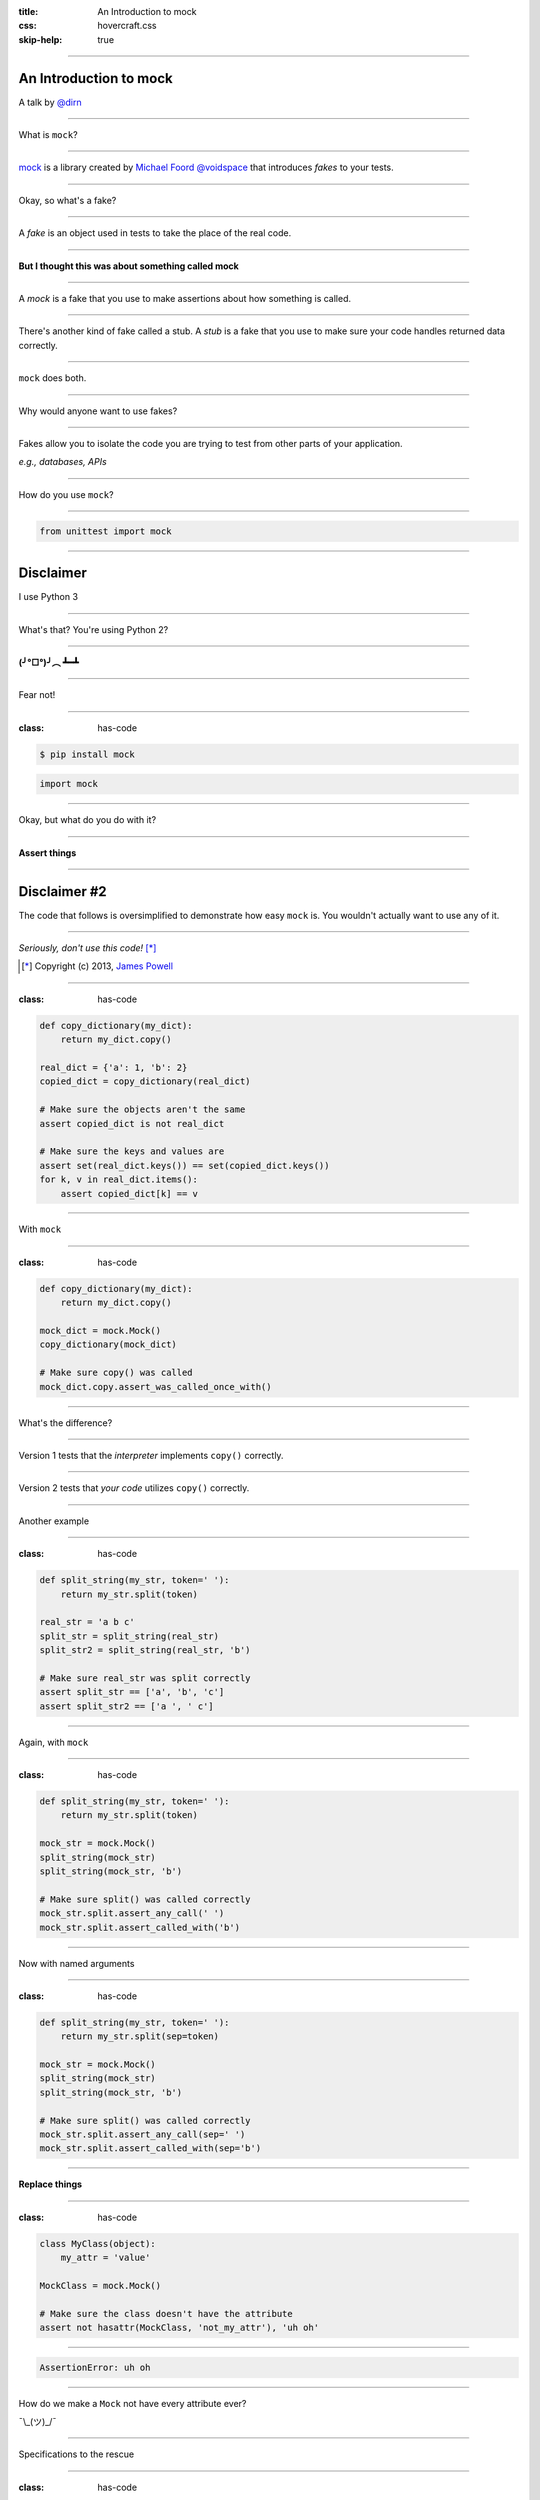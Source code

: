 :title: An Introduction to mock
:css: hovercraft.css
:skip-help: true

----

An Introduction to mock
=======================

A talk by `@dirn <https://twitter.com/dirn>`_

----

What is ``mock``?

----

`mock <http://mock.rtfd.org>`_ is a library created by
`Michael Foord @voidspace <https://twitter.com/voidspace>`_ that introduces
*fakes* to your tests.

----

Okay, so what's a fake?

----

A *fake* is an object used in tests to take the place of the real code.

----

**But I thought this was about something called mock**

----

A *mock* is a fake that you use to make assertions about how something is
called.

----

There's another kind of fake called a stub. A *stub* is a fake that you use to
make sure your code handles returned data correctly.

----

``mock`` does both.

----

Why would anyone want to use fakes?

----

Fakes allow you to isolate the code you are trying to test from other parts of
your application.

*e.g., databases, APIs*

----

How do you use ``mock``?

----

.. code:: python

    from unittest import mock

----

Disclaimer
==========

I use Python 3

----

What's that? You're using Python 2?

----

**(╯°□°)╯︵ ┻━┻**

----

Fear not!

----

:class: has-code

.. code::

    $ pip install mock

.. code:: python

    import mock

----

Okay, but what do you do with it?

----

**Assert things**

----

Disclaimer #2
=============

The code that follows is oversimplified to demonstrate how easy ``mock`` is. You
wouldn't actually want to use any of it.

----

*Seriously, don't use this code!* [*]_

.. [*] Copyright (c) 2013, `James Powell`_

.. _James Powell: http://seriously.dontusethiscode.com

----

:class: has-code

.. code:: python

    def copy_dictionary(my_dict):
        return my_dict.copy()

    real_dict = {'a': 1, 'b': 2}
    copied_dict = copy_dictionary(real_dict)

    # Make sure the objects aren't the same
    assert copied_dict is not real_dict

    # Make sure the keys and values are
    assert set(real_dict.keys()) == set(copied_dict.keys())
    for k, v in real_dict.items():
        assert copied_dict[k] == v

----

With ``mock``

----

:class: has-code

.. code:: python

    def copy_dictionary(my_dict):
        return my_dict.copy()

    mock_dict = mock.Mock()
    copy_dictionary(mock_dict)

    # Make sure copy() was called
    mock_dict.copy.assert_was_called_once_with()

----

What's the difference?

----

Version 1 tests that the *interpreter* implements ``copy()`` correctly.

----

Version 2 tests that *your code* utilizes ``copy()`` correctly.

----

Another example

----

:class: has-code

.. code:: python

    def split_string(my_str, token=' '):
        return my_str.split(token)

    real_str = 'a b c'
    split_str = split_string(real_str)
    split_str2 = split_string(real_str, 'b')

    # Make sure real_str was split correctly
    assert split_str == ['a', 'b', 'c']
    assert split_str2 == ['a ', ' c']

----

Again, with ``mock``

----

:class: has-code

.. code:: python

    def split_string(my_str, token=' '):
        return my_str.split(token)

    mock_str = mock.Mock()
    split_string(mock_str)
    split_string(mock_str, 'b')

    # Make sure split() was called correctly
    mock_str.split.assert_any_call(' ')
    mock_str.split.assert_called_with('b')

----

Now with named arguments

----

:class: has-code

.. code:: python

    def split_string(my_str, token=' '):
        return my_str.split(sep=token)

    mock_str = mock.Mock()
    split_string(mock_str)
    split_string(mock_str, 'b')

    # Make sure split() was called correctly
    mock_str.split.assert_any_call(sep=' ')
    mock_str.split.assert_called_with(sep='b')

----

**Replace things**

----

:class: has-code

.. code:: python

    class MyClass(object):
        my_attr = 'value'

    MockClass = mock.Mock()

    # Make sure the class doesn't have the attribute
    assert not hasattr(MockClass, 'not_my_attr'), 'uh oh'

----

.. code:: python

    AssertionError: uh oh

----

How do we make a ``Mock`` not have every attribute ever?

¯\\_(ツ)_/¯

----

Specifications to the rescue

----

:class: has-code

.. code:: python

    class MyClass(object):
        my_attr = 'value'

    MockClass = mock.Mock(spec=MyClass)

    # Make sure the class doesn't have the attribute
    assert not hasattr(MockClass, 'not_my_attr'), '\O/'

----

**Return things**

----

:class: has-code

.. code:: python

    def add_numbers(a, b):
        return a + b

    def add_all_numbers(a, b, c):
        return a + add_numbers(b, c)

    # Check add_numbers()
    assert add_numbers(1, 2) == 3

    add_numbers = mock.Mock()
    add_numbers.return_value = 3

    # Check add_all_numbers(), add_numbers() already works
    assert add_all_numbers(3, 4, 5) == 6
    add_numbers.assert_called_once_with(4, 5)

----

But wait, there's more!

----

*Patching*
==========

``mock``'s secret sauce

----

What's a patch?
===============

``patch()`` can be used as a decorator or context manager to change something
within the current scope.

----

:class: has-code

.. code:: python

    def return_4():
        return 4

    with mock.patch('__main__.return_4') as return_5:
        return_5.return_value = 5
        # Check the patched version
        assert return_4() == 5

    # Check the original version
    assert return_4() == 4

----

:class: has-code

.. code:: python

    def return_4():
        return 4

    @mock.patch('__main__.return_4')
    def test_return_4(return_5):
        return_5.return_value = 5
        # Check the patched version
        assert return_4() == 5

    test_return_4()

    # Check the original version
    assert return_4() == 4

----

You can also patch objects

----

:class: has-code

.. code:: python

    class MyClass(object):
        def my_method(self):
            raise ValueError()

    with mock.patch.object(MyClass, 'my_method') as my_method:
        my_method.side_effect = TypeError
        try:
            MyClass().my_method()
        except TypeError:
            pass  # The exception should be raised
        else:
            assert None

    try:
        MyClass().my_method()
    except ValueError:
        pass  # The exception should be raised
    else:
        assert None

----

**We've just scratched the surface of** ``mock``

----

*Questions?*
